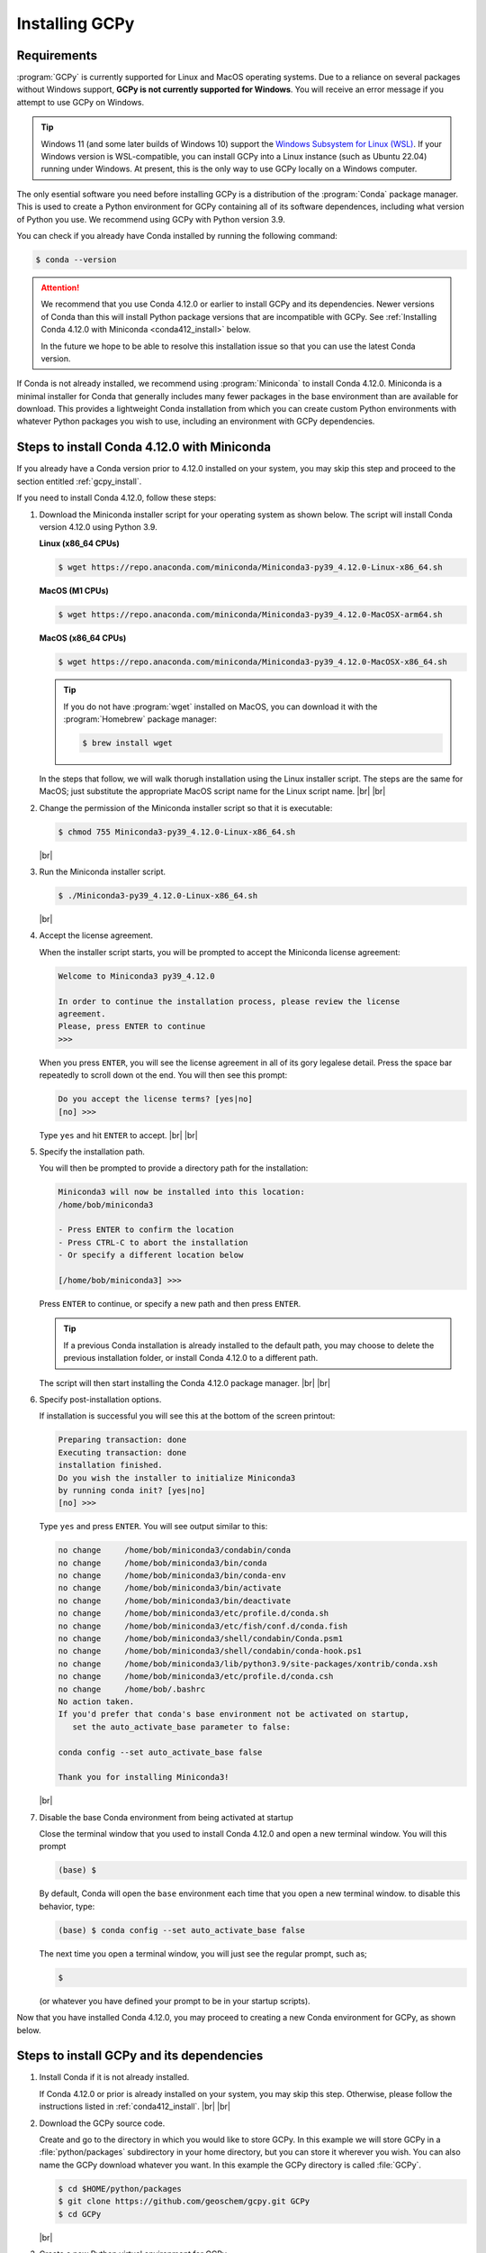 .. |br| raw:: html

   <br/>

.. _install:

###############
Installing GCPy
###############

.. _requirements:

============
Requirements
============

:program:`GCPy` is currently supported for Linux and MacOS operating
systems. Due to a reliance on several packages without Windows
support, **GCPy is not currently supported for Windows**. You will
receive an error message if you attempt to use GCPy on Windows.

.. tip::

   Windows 11 (and some later builds of Windows 10) support the
   `Windows Subsystem for Linux (WSL)
   <https://learn.microsoft.com/en-us/windows/wsl/install>`_. If your
   Windows version is WSL-compatible, you can install GCPy into a
   Linux instance (such as Ubuntu 22.04) running under Windows.  At
   present, this is the only way to use GCPy locally on a Windows
   computer.

The only esential software you need before installing GCPy is a
distribution of the :program:`Conda` package manager. This is used to
create a Python environment for GCPy containing all of its software
dependences, including what version of Python you use. We recommend
using GCPy with Python version 3.9.

You can check if you already have Conda installed by running the
following command:

.. code-block:: console

   $ conda --version

.. attention::

   We recommend that you use Conda 4.12.0 or earlier to install GCPy
   and its dependencies.  Newer versions of Conda than this will
   install Python package versions that are incompatible with GCPy.
   See :ref:`Installing Conda 4.12.0 with Miniconda <conda412_install>` below.

   In the future we hope to be able to resolve this installation issue
   so that you can use the latest Conda version.

If Conda is not already installed, we recommend using
:program:`Miniconda` to install Conda 4.12.0.  Miniconda is a minimal
installer for Conda that generally includes many fewer packages in the
base environment than are available for download. This provides a
lightweight Conda installation from which you can create custom Python
environments with whatever Python packages you wish to use, including
an environment with GCPy dependencies.

.. _conda412_install:

============================================
Steps to install Conda 4.12.0 with Miniconda
============================================

If you already have a Conda version prior to 4.12.0 installed on your
system, you may skip this step and proceed to the section entitled
:ref:`gcpy_install`.

If you need to install Conda 4.12.0, follow these steps:

#. Download the Miniconda installer script for your operating system
   as shown below. The script will install Conda version 4.12.0 using
   Python 3.9.

   **Linux (x86_64 CPUs)**

   .. code-block:: console

      $ wget https://repo.anaconda.com/miniconda/Miniconda3-py39_4.12.0-Linux-x86_64.sh

   **MacOS (M1 CPUs)**

   .. code-block:: console

      $ wget https://repo.anaconda.com/miniconda/Miniconda3-py39_4.12.0-MacOSX-arm64.sh

   **MacOS (x86_64 CPUs)**

   .. code-block:: console

      $ wget https://repo.anaconda.com/miniconda/Miniconda3-py39_4.12.0-MacOSX-x86_64.sh

   .. tip::

      If you do not have :program:`wget` installed on MacOS, you can
      download it with the :program:`Homebrew` package manager:

      .. code-block::

	 $ brew install wget

   In the steps that follow, we will walk thorugh installation using
   the Linux installer script.  The steps are the same for MacOS; just
   substitute the appropriate MacOS script name for the Linux script
   name. |br|
   |br|


#. Change the permission of the Miniconda installer script so that it
   is executable:

   .. code-block:: console

      $ chmod 755 Miniconda3-py39_4.12.0-Linux-x86_64.sh

   |br|

#. Run the Miniconda installer script.

   .. code-block:: console

      $ ./Miniconda3-py39_4.12.0-Linux-x86_64.sh

   |br|

#. Accept the license agreement.

   When the installer script starts, you will be prompted to accept
   the Miniconda license agreement:

   .. code-block:: console

     Welcome to Miniconda3 py39_4.12.0

     In order to continue the installation process, please review the license
     agreement.
     Please, press ENTER to continue
     >>>

   When you press :literal:`ENTER`, you will see the license agreement
   in all of its gory legalese detail.  Press the space bar repeatedly
   to scroll down ot the end. You will then see this prompt:

   .. code-block:: console

      Do you accept the license terms? [yes|no]
      [no] >>>

   Type :literal:`yes` and hit :literal:`ENTER` to accept. |br|
   |br|


#. Specify the installation path.

   You will then be prompted to provide a directory path for the
   installation:

   .. code-block:: console

      Miniconda3 will now be installed into this location:
      /home/bob/miniconda3

      - Press ENTER to confirm the location
      - Press CTRL-C to abort the installation
      - Or specify a different location below

      [/home/bob/miniconda3] >>>

   Press :literal:`ENTER` to continue, or specify a new path and then
   press :literal:`ENTER`.

   .. tip::

      If a previous Conda installation is already installed to the
      default path, you may choose to delete the previous installation
      folder, or install Conda 4.12.0 to a different path.

   The script will then start installing the Conda 4.12.0 package
   manager. |br|
   |br|


#. Specify post-installation options.

   If installation is successful you will see this at the bottom of
   the screen printout:

   .. code-block:: console

      Preparing transaction: done
      Executing transaction: done
      installation finished.
      Do you wish the installer to initialize Miniconda3
      by running conda init? [yes|no]
      [no] >>>

   Type :literal:`yes` and press :literal:`ENTER`.  You will see
   output similar to this:

   .. code-block:: console

      no change     /home/bob/miniconda3/condabin/conda
      no change     /home/bob/miniconda3/bin/conda
      no change     /home/bob/miniconda3/bin/conda-env
      no change     /home/bob/miniconda3/bin/activate
      no change     /home/bob/miniconda3/bin/deactivate
      no change     /home/bob/miniconda3/etc/profile.d/conda.sh
      no change     /home/bob/miniconda3/etc/fish/conf.d/conda.fish
      no change     /home/bob/miniconda3/shell/condabin/Conda.psm1
      no change     /home/bob/miniconda3/shell/condabin/conda-hook.ps1
      no change     /home/bob/miniconda3/lib/python3.9/site-packages/xontrib/conda.xsh
      no change     /home/bob/miniconda3/etc/profile.d/conda.csh
      no change     /home/bob/.bashrc
      No action taken.
      If you'd prefer that conda's base environment not be activated on startup,
         set the auto_activate_base parameter to false:

      conda config --set auto_activate_base false

      Thank you for installing Miniconda3!

   |br|

#. Disable the base Conda environment from being activated at startup

   Close the terminal window that you used to install Conda 4.12.0 and
   open a new terminal window.  You will this prompt

   .. code-block:: console

      (base) $

   By default, Conda will open the :literal:`base` environment each
   time that you open a new terminal window.  to disable this
   behavior, type:

   .. code-block:: console

      (base) $ conda config --set auto_activate_base false

   The next time you open a terminal window, you will just see the
   regular prompt, such as;

   .. code-block:: console

      $

   (or whatever you have defined your prompt to be in your startup scripts).

Now that you have installed Conda 4.12.0, you may proceed to creating
a new Conda environment for GCPy, as shown below.

.. _gcpy_install:

==========================================
Steps to install GCPy and its dependencies
==========================================

#. Install Conda if it is not already installed.

   If Conda 4.12.0 or prior is already installed on your system, you
   may skip this step.  Otherwise, please follow the instructions
   listed in :ref:`conda412_install`. |br|
   |br|

#. Download the GCPy source code.

   Create and go to the directory in which you would like to store GCPy. In
   this example we will store GCPy in a :file:`python/packages`
   subdirectory in your home directory, but you can store it wherever
   you wish. You can also name the GCPy download whatever you want. In
   this example the GCPy directory is called :file:`GCPy`.

   .. code-block:: console

      $ cd $HOME/python/packages
      $ git clone https://github.com/geoschem/gcpy.git GCPy
      $ cd GCPy

   |br|

#. Create a new Python virtual environment for GCPy.

   A Python virtual environment is a named set of Python installs,
   e.g. packages, that are independent of other virtual
   environments. Using an environment dedicated to GCPy is useful to
   maintain a set of package dependencies compatible with GCPy without
   interfering with Python packages you use for other work. You can
   create a Python virtual environment from anywhere on your
   system. It will be stored in your Conda installation rather than
   the directory from which you create it.

   You can create a Python virtual environment using a file that lists
   all packages and their versions to be included in the environment.
   GCPy includes such as file, environment.yml, located in the
   top-level directory of the package.

   Run the following command at the command prompt to create a virtual
   environment for use with GCPy. You can name environment whatever you
   wish. This example names it :file:`gcpy_env`.

   .. code-block:: console

      $ conda env create -n gcpy_env --file=environment.yml

   Once successfully created you can load the environment by running the
   following command, specifying the name of your environment.

   .. code-block:: console

      $ conda activate gcpy_env

   To exit the environment do the following:

   .. code-block:: console

      $ conda deactivate

   |br|

#. Add GCPy to Python path.

   The environment variable :envvar:`PYTHONPATH` specifies the
   locations of Python libraries on your system that are not included
   in your conda environment. If GCPy is included in
   :envvar:`PYTHONPATH` then Python will recognize its existence
   when you try to use. Add the following line to your startup script,
   e.g. :file:`.bashrc`, and edit the path to where you are storing
   GCPy.

   .. code-block:: bash

      PYTHONPATH=$PYTHONPATH:$HOME/python/packages/GCPy

   |br|

#. Perform a simple test.

   Run the following commands in your terminal to check if the
   installation was succcesful.

   .. code-block:: console

      $ source $HOME/.bashrc     # Alternatively close and reopen your terminal
      $ echo $PYTHONPATH         # Check it contains path to your GCPy clone
      $ conda activate gcpy_env
      $ conda list               # Check it contains contents of gcpy env file
      $ python
      >>> import gcpy

If no error messages are displayed, you have successfully installed
GCPy and its dependencies.

=======================
Upgrading GCPy versions
=======================

Sometimes the GCPy dependency list changes with a new GCPy version,
either through the addition of new packages or a change in the minimum
version. You can always update to the latest GCPy version from within
you GCPy clone, and then update your virtual environment using the
environment.yml file included in the package.

Run the following commands to update both your GCPy version to the
latest available.

.. code-block:: console

   $ cd $HOME/python/packages/GCPy
   $ git fetch -p
   $ git checkout main
   $ git pull

You can also checkout an older version by doing the following:

.. code-block:: console

   $ cd $HOME/python/packages/GCPy
   $ git fetch -p
   $ git tag
   $ git checkout tags/version_you_want

Once you have the version you wish you use you can do the following
commands to then update your virtual environment:

.. code-block:: console

   $ source activate gcpy_env
   $ cd $HOME/python/packages/GCPy
   $ conda env update --file environment.yml --prune
